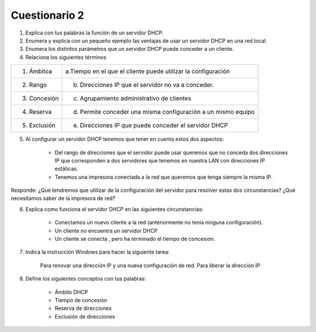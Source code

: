 Cuestionario 2
==============

1. Explica con tus palabras la función de un servidor DHCP.

2. Enumera y explica con un pequeño ejemplo las ventajas de usar un servidor DHCP en una red local.

3. Enumera los distintos parámetros que un servidor DHCP puede conceder a un cliente.

4. Relaciona los siguientes términos

============ =============================================================
1. Ámbitoa   a.Tiempo en el que el cliente puede utilizar la configuración
2. Rango     b. Direcciones IP que el servidor no va a conceder.
3. Concesión c. Agrupamiento administrativo de clientes
4. Reserva   d. Permite conceder una misma configuración a un mismo equipo
5. Exclusión e. Direcciones IP que puede conceder el servidor DHCP
============ =============================================================

5. Al configurar un servidor DHCP tenemos que tener en cuenta estos dos aspectos:

    * Del rango de direcciones que el servidor puede usar queremos que no conceda dos direcciones IP que corresponden a dos servidores que tenemos en nuestra LAN con direcciones IP estáticas.
    * Tenemos una impresora conectada a la red que queremos que tenga siempre la misma IP.

Responde: ¿Qué tendremos que utilizar de la configuración del servidor para resolver estas dos circunstancias? ¿Qué necesitamos saber de la impresora de red?

6. Explica como funciona el servidor DHCP en las siguientes circunstancias:

    * Conectamos un nuevo cliente a la red (anteriormente no tenía ninguna configuración).
    * Un cliente no encuentra un servidor DHCP
    * Un cliente se conecta , pero ha terminado el tiempo de concesión.

7. Indica la instrucción Windows para hacer la siguiente tarea:

    Para renovar una dirección IP y una nueva configuración de red.
    Para liberar la dirección IP

8. Define los siguientes conceptos con tus palabras:

    * Ámbito DHCP
    * Tiempo de concesión
    * Reserva de direcciones
    * Exclusión de direcciones
